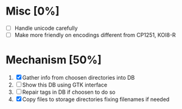 * Misc [0%]
  - [ ] Handle unicode carefully
  - [ ] Make more friendly on encodings different from CP1251, KOI8-R

* Mechanism [50%]
  1. [X] Gather info from choosen directories into DB
  2. [ ] Show this DB using GTK interface
  3. [ ] Repair tags in DB if choosen to do so
  4. [X] Copy files to storage directories fixing filenames if needed

